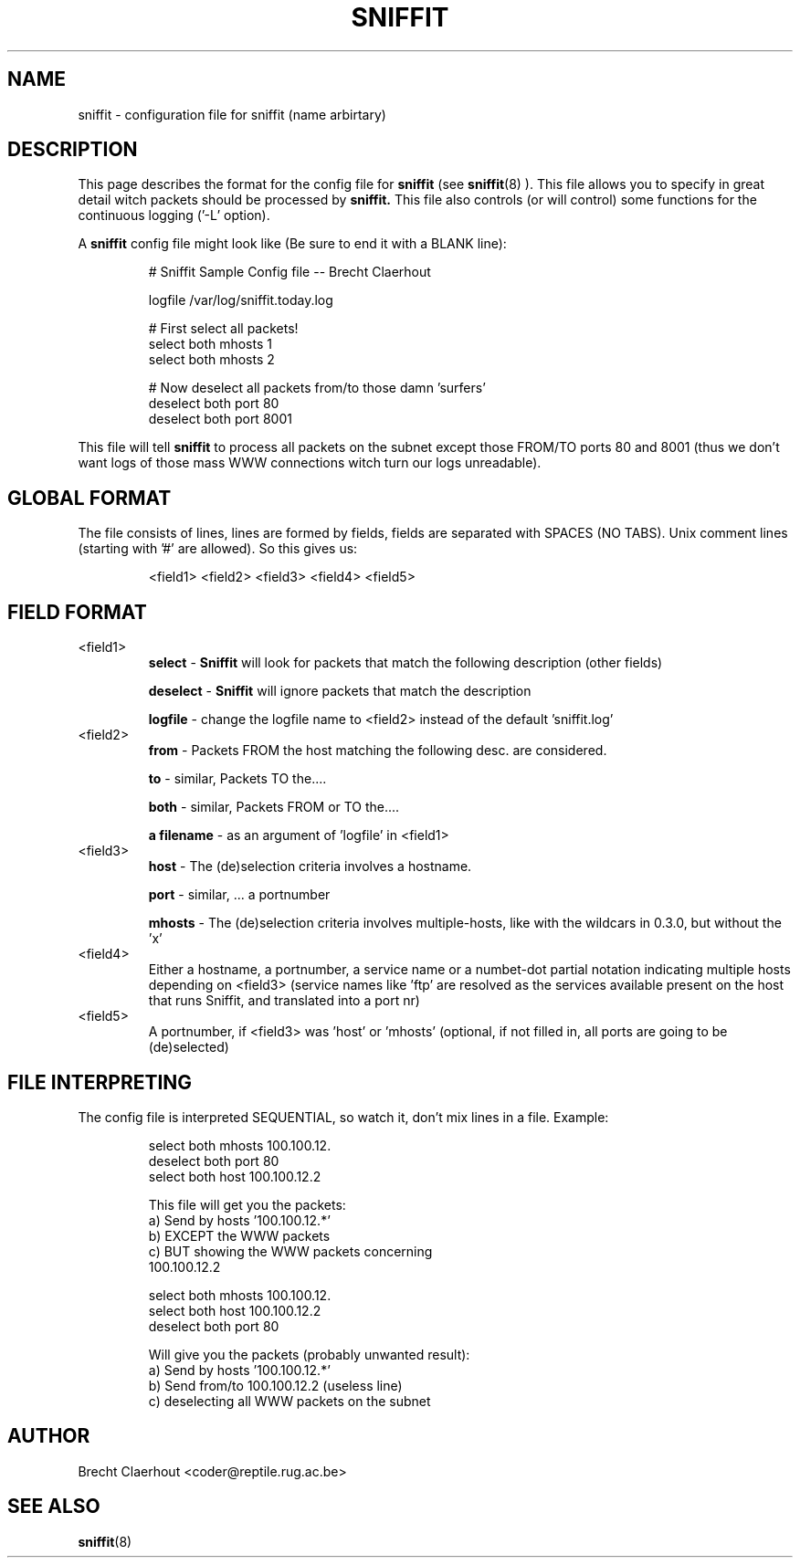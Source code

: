 .\" sniffit config file man page - Brecht Claerhout
.\"
.TH SNIFFIT 5
.SH NAME
sniffit \- configuration file for sniffit (name arbirtary)

.SH DESCRIPTION
This page describes the format for the config file for
.B sniffit
(see
.BR sniffit (8)
). This file allows you to specify in great detail witch packets should
be processed by
.B sniffit.
This file also controls (or will control) some functions for the
continuous logging ('\-L' option).
.LP
A
.B sniffit
config file might look like (Be sure to end it with a BLANK line):
.IP
.nf
# Sniffit Sample Config file -- Brecht Claerhout

logfile /var/log/sniffit.today.log

# First select all packets!
select both mhosts 1
select both mhosts 2

# Now deselect all packets from/to those damn 'surfers'
deselect both port 80
deselect both port 8001
.fi
.LP
This file will tell
.B sniffit
to process all packets on the subnet except those FROM/TO ports 80 and
8001 (thus we don't want logs of those mass WWW connections witch turn
our logs unreadable).

.SH "GLOBAL FORMAT"
The file consists of lines, lines are formed by fields, fields are
separated with SPACES (NO TABS).
Unix comment lines (starting with '#' are allowed).
So this gives us:
.IP
<field1> <field2> <field3> <field4> <field5>

.SH "FIELD FORMAT"
.IP "<field1>"
.B select
-
.B Sniffit
will look for packets that match the following description
(other fields)
.IP
.B deselect
-
.B Sniffit
will ignore packets that match the description
.IP
.B logfile
- change the logfile name to <field2> instead of the default 'sniffit.log'

.IP "<field2>"
.B from
- Packets FROM the host matching the following desc. are considered.
.IP
.B to
- similar, Packets TO the....
.IP
.B both
- similar, Packets FROM or TO the....
.IP
.B "a filename"
- as an argument of 'logfile' in <field1>

.IP "<field3>"
.B host
- The (de)selection criteria involves a hostname.
.IP
.B port
- similar, ... a portnumber
.IP
.B mhosts
- The (de)selection criteria involves multiple-hosts, like with the
wildcars in 0.3.0, but without the 'x'

.IP "<field4>"
Either a hostname, a portnumber, a service name or a numbet-dot partial
notation indicating multiple hosts depending on <field3>
(service names like 'ftp' are resolved as the services available present on
the host that runs Sniffit, and translated into a port nr)

.IP "<field5>"
A portnumber, if <field3> was 'host' or 'mhosts' (optional, if not filled
in, all ports are going to be (de)selected)

.SH "FILE INTERPRETING"
The config file is interpreted SEQUENTIAL, so watch it, don't mix lines
in a file. Example:
.IP
.nf
      select both mhosts 100.100.12.
      deselect both port 80
      select both host 100.100.12.2

This file will get you the packets:
      a) Send by hosts '100.100.12.*'
      b) EXCEPT the WWW packets
      c) BUT showing the WWW packets concerning
         100.100.12.2
.fi
.IP
.nf
      select both mhosts 100.100.12.
      select both host 100.100.12.2
      deselect both port 80

Will give you the packets (probably unwanted result):
      a) Send by hosts '100.100.12.*'
      b) Send from/to 100.100.12.2 (useless line)
      c) deselecting all WWW packets on the subnet

.SH AUTHOR
Brecht Claerhout <coder@reptile.rug.ac.be>

.SH "SEE ALSO"
.BR sniffit (8)
